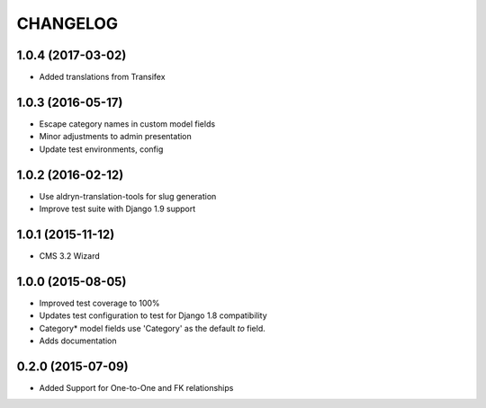 CHANGELOG
=========

1.0.4 (2017-03-02)
------------------

* Added translations from Transifex


1.0.3 (2016-05-17)
------------------

* Escape category names in custom model fields
* Minor adjustments to admin presentation
* Update test environments, config


1.0.2 (2016-02-12)
------------------

* Use aldryn-translation-tools for slug generation
* Improve test suite with Django 1.9 support


1.0.1 (2015-11-12)
------------------

* CMS 3.2 Wizard


1.0.0 (2015-08-05)
------------------

* Improved test coverage to 100%
* Updates test configuration to test for Django 1.8 compatibility
* Category* model fields use 'Category' as the default `to` field.
* Adds documentation

0.2.0 (2015-07-09)
------------------

* Added Support for One-to-One and FK relationships
